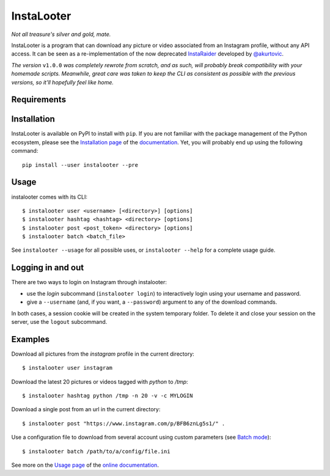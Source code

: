 InstaLooter |starme|
====================

*Not all treasure's silver and gold, mate.*

|build| |repo| |versions| |format| |coverage| |doc| |grade| |license|

InstaLooter is a program that can download any picture or video associated
from an Instagram profile, without any API access. It can be seen as a
re-implementation of the now deprecated `InstaRaider <https://github.com/akurtovic/InstaRaider>`_
developed by `@akurtovic <https://github.com/akurtovic>`_.

*The version* ``v1.0.0`` *was completely rewrote from scratch, and as such, will
probably break compatibility with your homemade scripts. Meanwhile, great care
was taken to keep the CLI as consistent as possible with the previous versions,
so it'll hopefully feel like home.*

.. |starme| image:: https://img.shields.io/github/stars/althonos/InstaLooter.svg?style=social&label=Star
   :target: https://github.com/althonos/InstaLooter

.. |repo| image:: https://img.shields.io/badge/source-GitHub-303030.svg?style=flat-square
   :target: https://github.com/althonos/InstaLooter

.. |versions| image:: https://img.shields.io/pypi/v/instalooter.svg?style=flat-square
   :target: https://pypi.python.org/pypi/instalooter

.. |format| image:: https://img.shields.io/pypi/format/instalooter.svg?style=flat-square
   :target: https://pypi.python.org/pypi/instalooter

.. |grade| image:: https://img.shields.io/codacy/grade/9b8c7da6887c4195b9e960cb04b59a91/master.svg?style=flat-square
   :target: https://www.codacy.com/app/althonos/InstaLooter/dashboard

.. |coverage| image:: https://img.shields.io/codecov/c/github/althonos/InstaLooter/master.svg?style=flat-square
   :target: https://codecov.io/gh/althonos/InstaLooter

.. |build| image:: https://img.shields.io/travis/althonos/InstaLooter/master.svg?label=travis-ci&style=flat-square
   :target: https://travis-ci.org/althonos/InstaLooter/

.. |doc| image:: https://img.shields.io/readthedocs/instalooter.svg?style=flat-square
   :target: http://instalooter.readthedocs.io/en/latest/?badge=latest

.. .. |requirements| image:: https://img.shields.io/requires/github/althonos/InstaLooter/master.svg?style=flat-square
..    :target: https://requires.io/github/althonos/InstaLooter/requirements/?branch=master

.. |health| image:: https://landscape.io/github/althonos/InstaLooter/master/landscape.svg?style=flat-square
   :target: https://landscape.io/github/althonos/InstaLooter/master

.. |license| image:: https://img.shields.io/pypi/l/instalooter.svg?style=flat-square
   :target: https://choosealicense.com/licenses/gpl-3.0/


Requirements
------------

+-------------------+----------------------------+----------------------+------------------------+-------------------------+
| **coloredlogs**    |  Colored output            | |PyPI coloredlogs|   | |Source coloredlogs|   | |License coloredlogs|   |
+--------------------+----------------------------+----------------------+------------------------+-------------------------+
| **dateutil**       |  Date manipulation         | |PyPI dateutil|      | |Source dateutil|      | |License dateutil|      |
+--------------------+----------------------------+----------------------+------------------------+-------------------------+
| **docopt**         |  CLI arguments parsing     | |PyPI docopt|        | |Source docopt|        | |License docopt|        |
+--------------------+----------------------------+----------------------+------------------------+-------------------------+
| **fs**             |  Filesystem handling       | |PyPI fs|            | |Source fs|            | |License fs|            |
+--------------------+----------------------------+----------------------+------------------------+-------------------------+
| **fake-useragent** |  Fake HTTP user agents     | |PyPI fakeua|        | |Source fakeua|        | |License fakeua|        |
+--------------------+----------------------------+----------------------+------------------------+-------------------------+
| **requests**       |  HTTP handling             | |PyPI requests|      | |Source requests|      | |License requests|      |
+--------------------+----------------------------+----------------------+------------------------+-------------------------+
| **six**            |  Python 2/3 compatibility  | |PyPI six|           | |Source six|           | |License six|           |
+--------------------+----------------------------+----------------------+------------------------+-------------------------+
| **tenacity**       |  Retry until success       | |PyPI tenacity|      | |Source tenacity|      | |License tenacity|      |
+--------------------+----------------------------+----------------------+------------------------+-------------------------+
| **tqdm**           |  Dynamic output in CLI     | |PyPI tqdm|          | |Source tqdm|          | |License tqdm|          |
+--------------------+----------------------------+----------------------+------------------------+-------------------------+


.. |PyPI coloredlogs| image:: https://img.shields.io/pypi/v/coloredlogs.svg?style=flat-square
   :target: https://pypi.python.org/pypi/coloredlogs

.. |PyPI dateutil| image:: https://img.shields.io/pypi/v/python-dateutil.svg?style=flat-square
   :target: https://pypi.python.org/pypi/python-dateutil/

.. |PyPI docopt| image:: https://img.shields.io/pypi/v/docopt.svg?style=flat-square
   :target: https://pypi.python.org/pypi/docopt/

.. |PyPI fs| image:: https://img.shields.io/pypi/v/fs.svg?style=flat-square
   :target: https://pypi.python.org/pypi/fs/

.. |PyPI fakeua| image:: https://img.shields.io/pypi/v/fake-useragent.svg?style=flat-square
   :target: https://pypi.python.org/pypi/fake-useragent/

.. |PyPI requests| image:: https://img.shields.io/pypi/v/requests.svg?style=flat-square
   :target: https://pypi.python.org/pypi/requests

.. |PyPI six| image:: https://img.shields.io/pypi/v/six.svg?style=flat-square
   :target: https://pypi.python.org/pypi/six

.. |PyPI tenacity| image:: https://img.shields.io/pypi/v/tenacity.svg?style=flat-square
   :target: https://pypi.python.org/pypi/tenacity

.. |PyPI tqdm| image:: https://img.shields.io/pypi/v/tqdm.svg?style=flat-square
   :target: https://pypi.python.org/pypi/tqdm

.. |Source coloredlogs| image:: https://img.shields.io/badge/source-GitHub-303030.svg?style=flat-square
   :target: https://github.com/xolox/python-coloredlogs

.. |Source dateutil| image:: https://img.shields.io/badge/source-GitHub-303030.svg?style=flat-square
   :target: https://github.com/dateutil/dateutil/

.. |Source docopt| image:: https://img.shields.io/badge/source-GitHub-303030.svg?style=flat-square
   :target: https://github.com/docopt/docopt

.. |Source fs| image:: https://img.shields.io/badge/source-GitHub-303030.svg?style=flat-square
   :target: https://github.com/PyFilesystem/pyfilesystem2

.. |Source fakeua| image:: https://img.shields.io/badge/source-GitHub-303030.svg?style=flat-square
   :target: https://github.com/hellysmile/fake-useragent

.. |Source requests| image:: https://img.shields.io/badge/source-GitHub-303030.svg?style=flat-square
   :target: https://github.com/kennethreitz/requests

.. |Source six| image:: https://img.shields.io/badge/source-GitHub-303030.svg?style=flat-square
   :target: https://github.com/benjaminp/six

.. |Source tenacity| image:: https://img.shields.io/badge/source-GitHub-303030.svg?style=flat-square
   :target: https://github.com/jd/tenacity

.. |Source tqdm| image:: https://img.shields.io/badge/source-GitHub-303030.svg?style=flat-square
   :target: https://github.com/tqdm/tqdm

.. |License coloredlogs| image:: https://img.shields.io/badge/license-MIT-blue.svg?style=flat-square
   :target: https://choosealicense.com/licenses/mit/

.. |License dateutil| image:: https://img.shields.io/pypi/l/python-dateutil.svg?style=flat-square
   :target: https://choosealicense.com/licenses/apache-2.0/

.. |License docopt| image:: https://img.shields.io/pypi/l/docopt.svg?style=flat-square
   :target: https://choosealicense.com/licenses/mit/

.. |License fs| image:: https://img.shields.io/pypi/l/fs.svg?style=flat-square
   :target: https://choosealicense.com/licenses/mit/

.. |License fakeua| image:: https://img.shields.io/badge/license-Apache_2.0-blue.svg?style=flat-square
   :target: https://choosealicense.com/licenses/apache-2.0/

.. |License requests| image:: https://img.shields.io/pypi/l/requests.svg?style=flat-square
   :target: https://choosealicense.com/licenses/apache-2.0/

.. |License six| image:: https://img.shields.io/pypi/l/six.svg?style=flat-square
   :target: https://choosealicense.com/licenses/mit/

.. |License tenacity| image:: https://img.shields.io/badge/license-Apache_2.0-blue.svg?style=flat-square
   :target: https://choosealicense.com/licenses/apache-2.0/

.. |License tqdm| image:: https://img.shields.io/pypi/l/tqdm.svg?style=flat-square
   :target: https://choosealicense.com/licenses/mpl-2.0/


Installation
------------

InstaLooter is available on PyPI to install with ``pip``. If you are not
familiar with the package management of the Python ecosystem, please see the
`Installation page <http://instalooter.readthedocs.io/en/latest/install.html>`_
of the `documentation <http://instalooter.readthedocs.io/en/latest/index.html>`_.
Yet, you will probably end up using the following command::

  pip install --user instalooter --pre


Usage
-----

instalooter comes with its CLI::

    $ instalooter user <username> [<directory>] [options]
    $ instalooter hashtag <hashtag> <directory> [options]
    $ instalooter post <post_token> <directory> [options]
    $ instalooter batch <batch_file>

See ``instalooter --usage`` for all possible uses, or ``instalooter --help``
for a complete usage guide.


Logging in and out
------------------
There are two ways to login on Instagram through instalooter:

* use the *login* subcommand (``instalooter login``) to interactively login
  using your username and password.
* give a ``--username`` (and, if you want, a ``--password``) argument to any of
  the download commands.

In both cases, a session cookie will be created in the system temporary folder.
To delete it and close your session on the server, use the ``logout``
subcommand.


Examples
--------

Download all pictures from the *instagram* profile in the current directory::

    $ instalooter user instagram

Download the latest 20 pictures or videos tagged with *python* to */tmp*::

    $ instalooter hashtag python /tmp -n 20 -v -c MYLOGIN

Download a single post from an url in the current directory::

    $ instalooter post "https://www.instagram.com/p/BFB6znLg5s1/" .

Use a configuration file to download from several account using custom parameters
(see `Batch mode <http://instalooter.readthedocs.io/en/latest/batch.html>`_)::

    $ instalooter batch /path/to/a/config/file.ini

See more on the `Usage page <http://instalooter.readthedocs.io/en/latest/usage.html>`_
of the `online documentation <http://instalooter.readthedocs.io/en/latest/index.html>`_.
